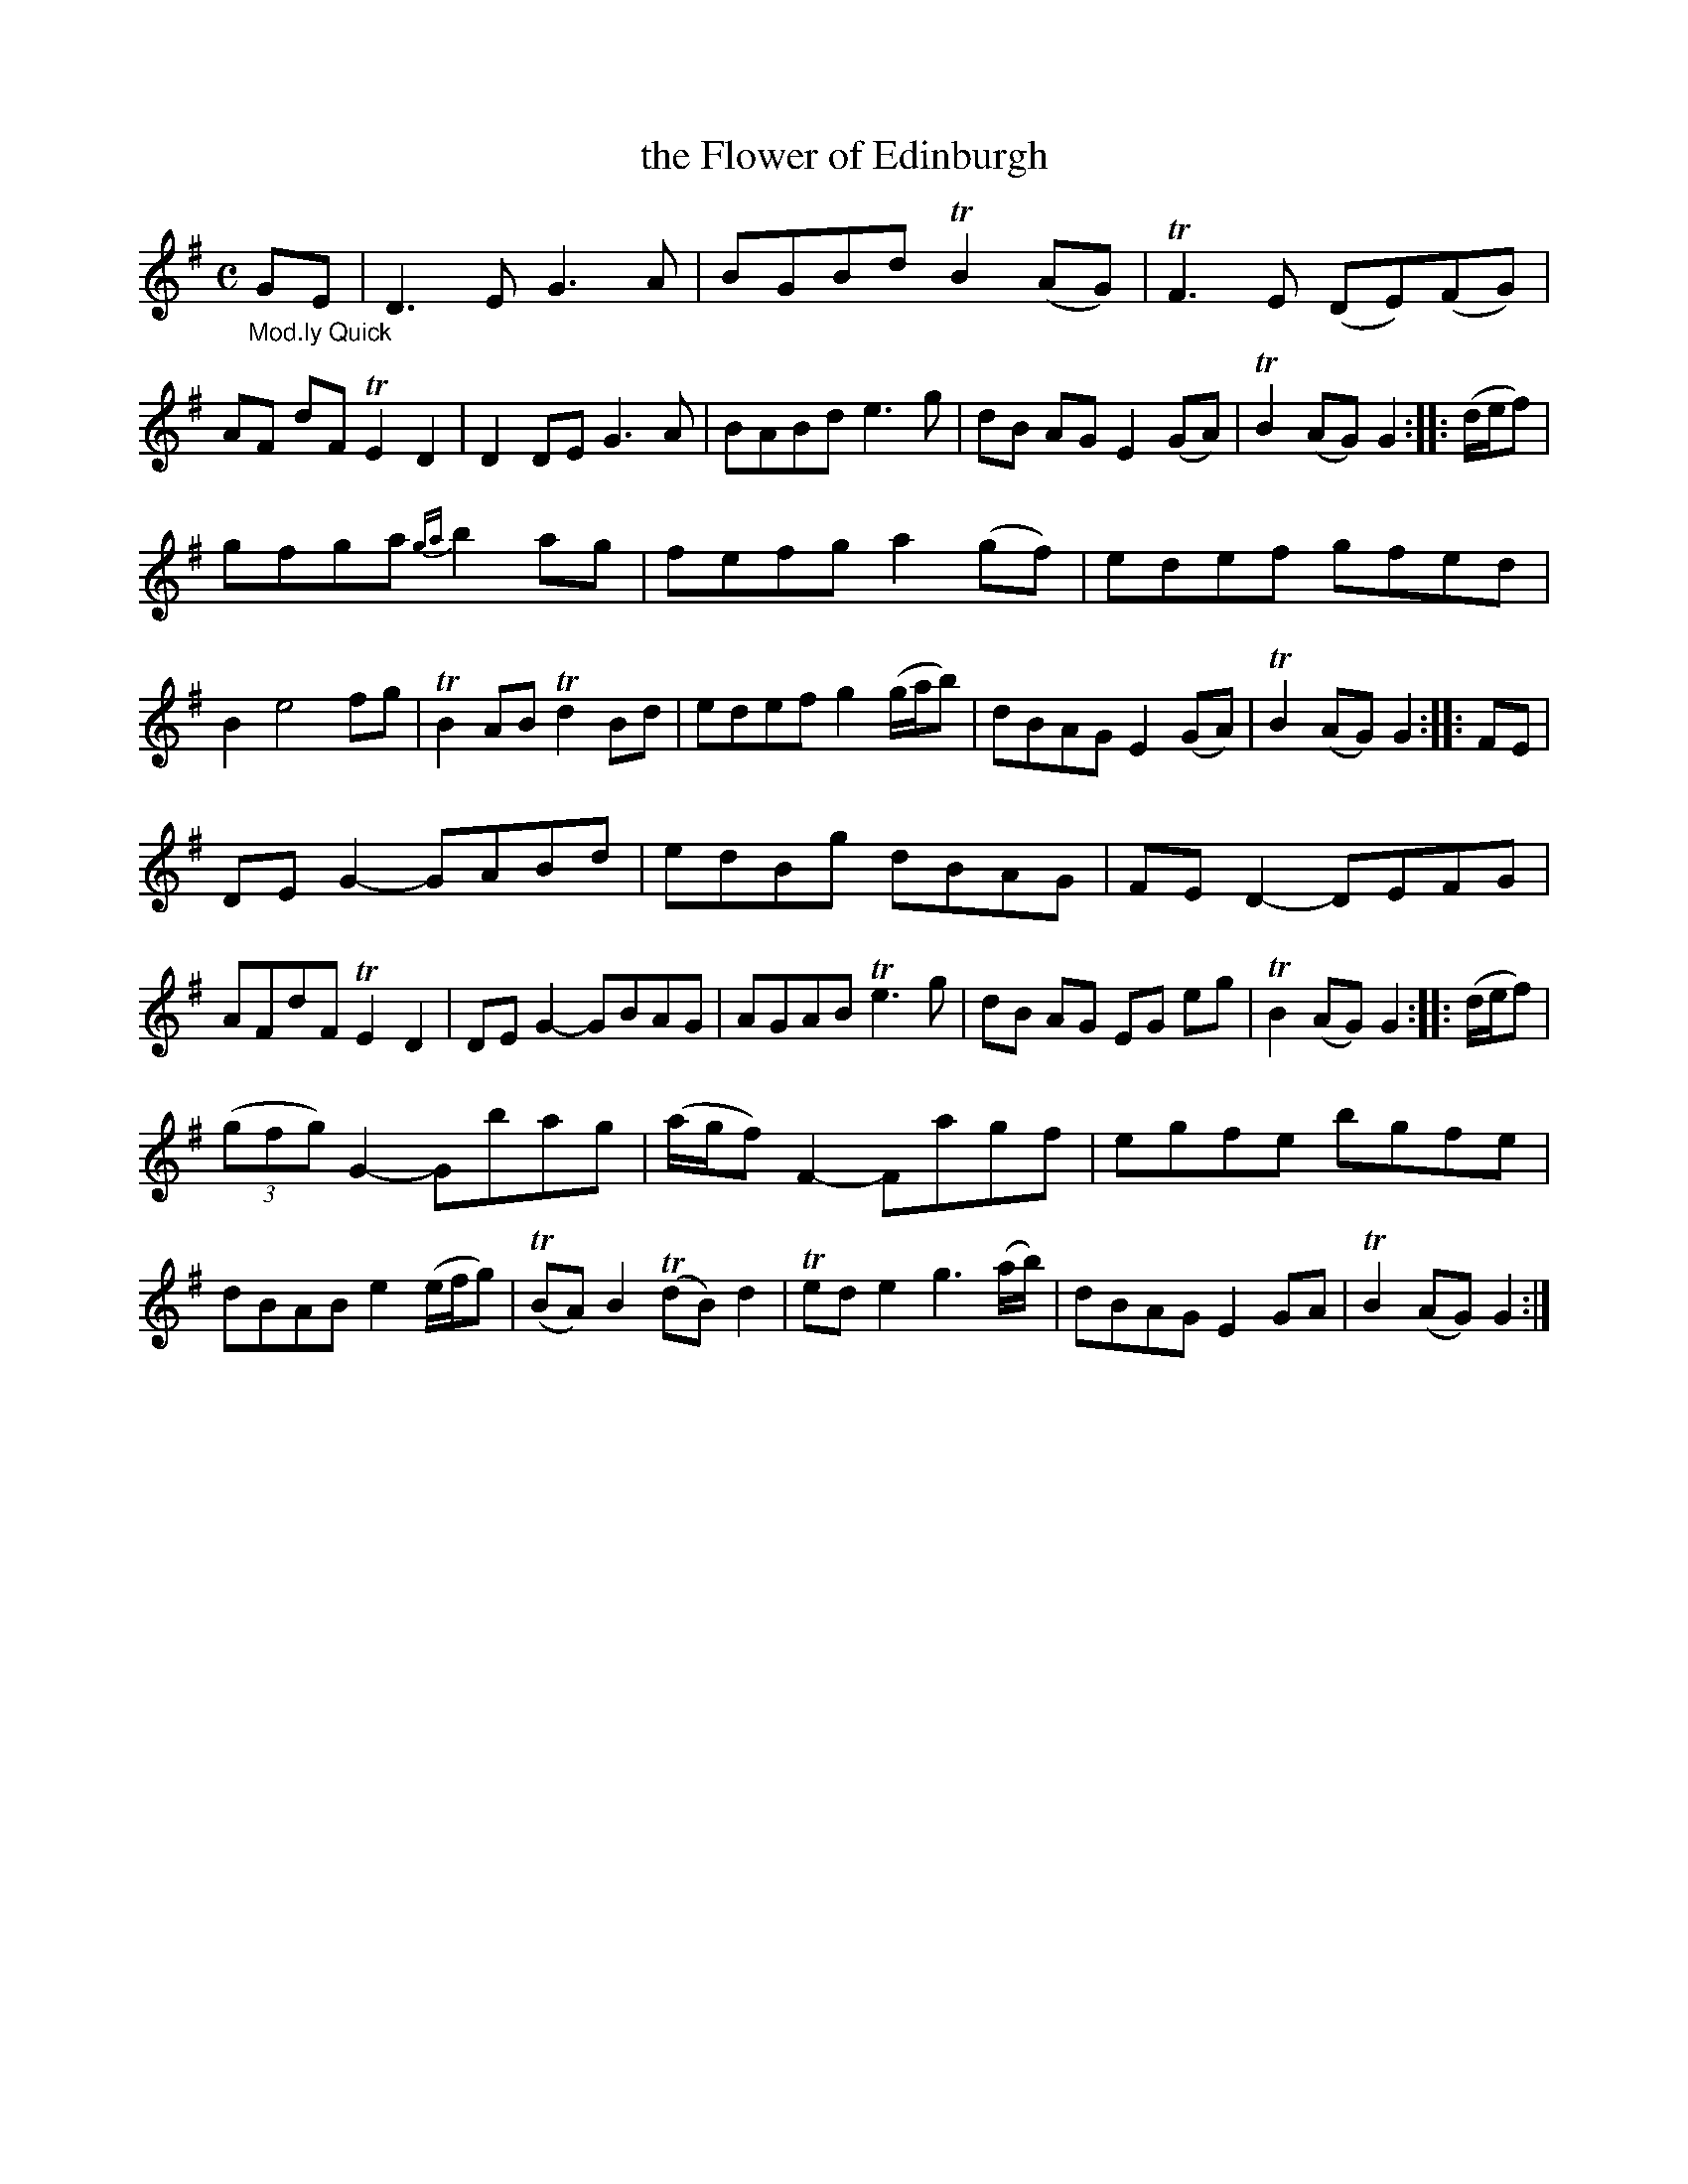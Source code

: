 X: 13191
T: the Flower of Edinburgh
%R: reel, Scots measure
B: James Oswald "The Caledonian Pocket Companion" v.1 b.3 p.19 #1 (top 4 staffs continued from p.18)
S: https://ia800501.us.archive.org/18/items/caledonianpocket01rugg/caledonianpocket01rugg_bw.pdf
Z: 2020 John Chambers <jc:trillian.mit.edu>
M: C
L: 1/8
K: G
%%slurgraces 1
%%graceslurs 1
"_Mod.ly Quick"GE |\
D3E G3A | BGBd TB2(AG) | TF3E (DE)(FG) | AF dF TE2D2 |\
D2DE G3A | BABd e3g | dB AG E2(GA) | TB2(AG) G2 :: (d/e/f) |
gfga {ga}b2ag | fefg a2(gf) | edef gfed | B2 e4 fg |\
TB2AB Td2Bd | edef g2(g/a/b) | dBAG E2(GA) | TB2(AG) G2 :: FE |
DEG2- GABd | edBg dBAG | FED2- DEFG |  AFdF TE2D2 |\
DEG2- GBAG | AGAB Te3g | dB AG EG eg | TB2(AG) G2 :: (d/e/f) |
(3(gfg) G2- Gbag | (a/g/f) F2- Fagf | egfe bgfe | dBAB e2(e/f/g) |\
(TBA)B2 (TdB)d2 | Tede2 g3(a/b/) | dBAG E2GA | TB2(AG) G2 :|
